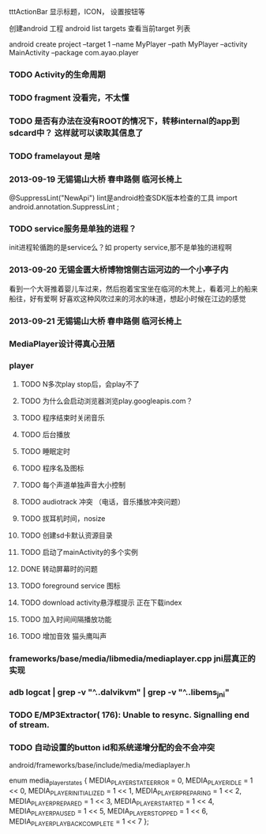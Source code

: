 tttActionBar 显示标题，ICON， 设置按钮等

创建android 工程
android list targets 查看当前target 列表

android create project --target 1 --name MyPlayer --path MyPlayer --activity MainActivity --package com.ayao.player

*** TODO Activity的生命周期
*** TODO fragment 没看完，不太懂
*** TODO 是否有办法在没有ROOT的情况下，转移internal的app到sdcard中？ 这样就可以读取其信息了
*** TODO framelayout 是啥

*** 2013-09-19  无锡锡山大桥 春申路侧 临河长椅上
@SuppressLint("NewApi") lint是android检查SDK版本检查的工具
import android.annotation.SuppressLint ;

*** TODO service服务是单独的进程？ 
init进程轮循跑的是service么？如 property service,那不是单独的进程啊
*** 2013-09-20 无锡金匮大桥博物馆侧古运河边的一个小亭子内
    看到一个大哥推着婴儿车过来，然后抱着宝宝坐在临河的木凳上，看着河上的船来船往，好有爱啊
    好喜欢这种风吹过来的河水的味道，想起小时候在江边的感觉
*** 2013-09-21  无锡锡山大桥 春申路侧 临河长椅上

*** MediaPlayer设计得真心丑陋


*** player
**** TODO N多次play stop后，会play不了
**** TODO 为什么会启动浏览器浏览play.googleapis.com？
**** TODO 程序结束时关闭音乐
**** TODO 后台播放
**** TODO 睡眠定时
**** TODO 程序名及图标
**** TODO 每个声道单独声音大小控制
**** TODO audiotrack 冲突 （电话，音乐播放冲突问题）
**** TODO 拔耳机时间，nosize
**** TODO 创建sd卡默认资源目录
**** TODO 启动了mainActivity的多个实例

**** DONE 转动屏幕时的问题                               
**** TODO foreground service 图标
**** TODO download activity悬浮框提示 正在下载index
**** TODO 加入时间间隔播放功能
**** TODO 增加音效 猫头鹰叫声


*** frameworks/base/media/libmedia/mediaplayer.cpp   jni层真正的实现
*** adb logcat | grep -v "^..dalvikvm" | grep -v "^..libems_jni"
*** TODO E/MP3Extractor(  176): Unable to resync. Signalling end of stream.
*** TODO 自动设置的button id和系统递增分配的会不会冲突
android/frameworks/base/include/media/mediaplayer.h

enum media_player_states {
    MEDIA_PLAYER_STATE_ERROR        = 0,
    MEDIA_PLAYER_IDLE               = 1 << 0,
    MEDIA_PLAYER_INITIALIZED        = 1 << 1,
    MEDIA_PLAYER_PREPARING          = 1 << 2,
    MEDIA_PLAYER_PREPARED           = 1 << 3,
    MEDIA_PLAYER_STARTED            = 1 << 4,
    MEDIA_PLAYER_PAUSED             = 1 << 5,
    MEDIA_PLAYER_STOPPED            = 1 << 6,
    MEDIA_PLAYER_PLAYBACK_COMPLETE  = 1 << 7
};

